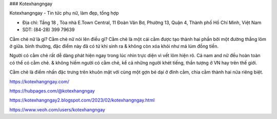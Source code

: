 ### Kotexhangngay

Kotexhangngay - Tin tức phụ nữ, làm đẹp, tổng hợp

- Địa chỉ: Tầng 18 , Tòa nhà E.Town Central, 11 Đoàn Văn Bơ, Phường 13, Quận 4, Thành phố Hồ Chí Minh, Việt Nam

- SDT: (84-28) 399 79639

Cằm chẻ nữ là gì? Cằm chẻ nữ nói lên điều gì?
Cằm chẻ là một cái cằm được tạo thành hai phần bởi một đường thẳng lõm ở giữa. bình thường, đặc điểm này đã có từ khi sinh ra & không còn xóa khỏi như má lúm đồng tiền.

Người có cằm chẻ rất dễ dàng phát hiện ngay trong lúc nhìn trực diện vì vết lõm hiện rõ. Cả nam and nữ đều hoàn toàn có thể có cằm chẻ. & không hiếm người có cằm chẻ, kể cả những người khét tiếng, thần tượng ở VN hay trên thế giới.

Cằm chẻ là điểm nhấn đặc trưng trên khuôn mặt với cùng một gợn bé dại ở đỉnh cằm, chia cằm thành hai nửa riêng biệt.

https://kotexhangngay.com/

https://hubpages.com/@kotexhangngay

https://kotexhangngay2.blogspot.com/2023/02/kotexhangngay.html

https://www.veoh.com/users/kotexhangngay
